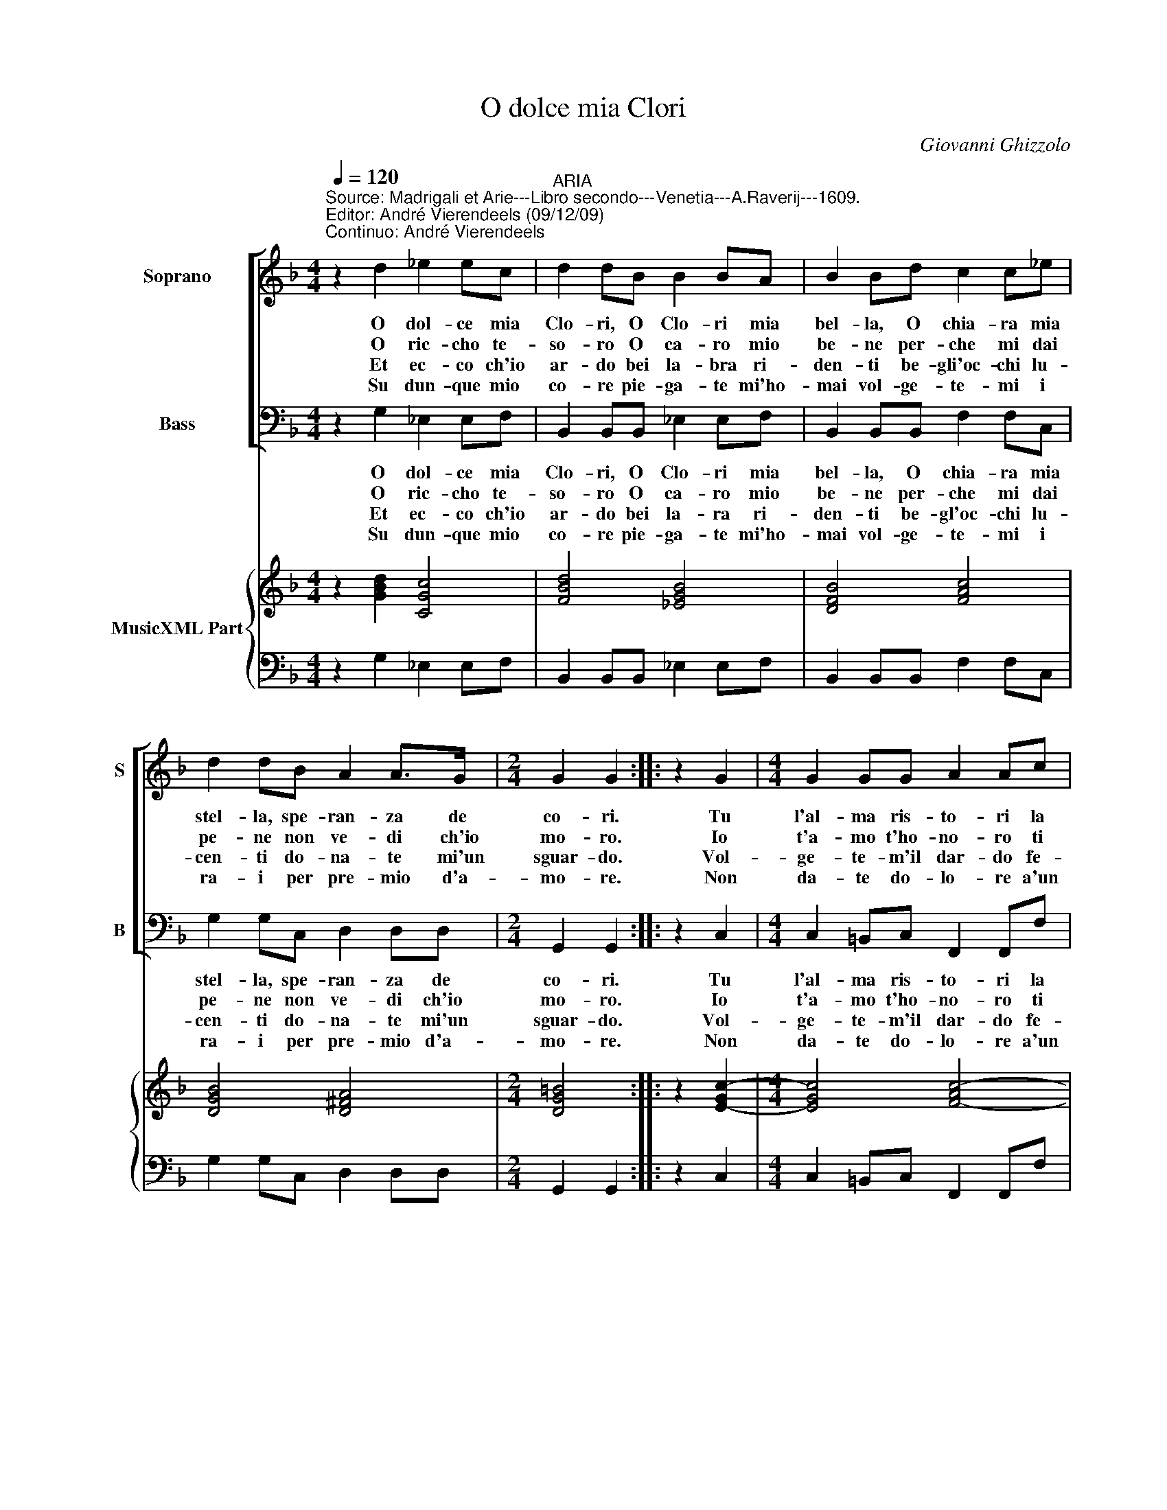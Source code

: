 X:1
T:O dolce mia Clori
C:Giovanni Ghizzolo
%%score [ 1 2 ] { 3 | 4 }
L:1/8
Q:1/4=120
M:4/4
I:linebreak $
K:F
V:1 treble nm="Soprano" snm="S"
V:2 bass nm="Bass" snm="B"
V:3 treble nm="MusicXML Part"
L:1/4
V:4 bass 
V:1
"^Source: Madrigali et Arie---Libro secondo---Venetia---A.Raverij---1609.\nEditor: André Vierendeels (09/12/09)\nContinuo: André Vierendeels" z2 d2 _e2 ec | %1
w: O dol- ce mia|
w: O ric- cho te-|
w: Et ec- co ch'io|
w: Su dun- que mio|
"^ARIA" d2 dB B2 BA | B2 Bd c2 c_e |$ d2 dB A2 A>G |[M:2/4] G2 G2 :: z2 G2 |[M:4/4] G2 GG A2 Ac |$ %7
w: Clo- ri, O Clo- ri mia|bel- la, O chia- ra mia|stel- la, spe- ran- za de|co- ri.|Tu|l'al- ma ris- to- ri la|
w: so- ro O ca- ro mio|be- ne per- che mi dai|pe- ne non ve- di ch'io|mo- ro.|Io|t'a- mo t'ho- no- ro ti|
w: ar- do bei la- bra ri-|den- ti be- gli'oc- chi lu-|cen- ti do- na- te mi'un|sguar- do.|Vol-|ge- te- m'il dar- do fe-|
w: co- re pie- ga- te mi'ho-|mai vol- ge- te- mi i|ra- i per pre- mio d'a-|mo- re.|Non|da- te do- lo- re a'un|
 c2 cc d2 dd |$ d2 dB c2 cA | B2 BG A2 AF | G2 GA B2 B2 | z2 B>c d4- |$ d2 B2 A3 G |1 %13
w: vi- ta mi da- i lo|so- lo mi strac- cio, mi|strug- go'e mi sfac- co, O|Clo- ri mia bel- la|O _ _|_ Clo- ri mia|
w: bra- mo'e- de- si- o tu-|cru- da mi mie- ghi d'u-|dir i miei sprie- ghi O|Clo- ri ben mi- o|O _ _|_ Clo- ri ben|
w: ri- te m'il co- re squar-|cia- te- m'il per- to per|vo- stro di- let- to be-|glioc- chi d'a- mo- re|be- * *|* glioc- chi d'a-|
w: ser- vo fi- de- le a-|ma- te chi v'a- ma vi|cer- c'a vi chia- ma non|fia- te cru- de- le|non _ _|_ fia- te cru-|
[M:2/4] G2 G2 :|2 G4 ||[M:4/4] G8 |] %16
w: bel- la.|bel-|la.|
w: mi- o.|mi-|o.|
w: mo- re.|mo-|re.|
w: de- le.|de-|le|
V:2
 z2 G,2 _E,2 E,F, | B,,2 B,,B,, _E,2 E,F, | B,,2 B,,B,, F,2 F,C, |$ G,2 G,C, D,2 D,D, | %4
w: O dol- ce mia|Clo- ri, O Clo- ri mia|bel- la, O chia- ra mia|stel- la, spe- ran- za de|
w: O ric- cho te-|so- ro O ca- ro mio|be- ne per- che mi dai|pe- ne non ve- di ch'io|
w: Et ec- co ch'io|ar- do bei la- ra ri-|den- ti be- gl'oc- chi lu-|cen- ti do- na- te mi'un|
w: Su dun- que mio|co- re pie- ga- te mi'ho-|mai vol- ge- te- mi i|ra- i per pre- mio d'a-|
[M:2/4] G,,2 G,,2 :: z2 C,2 |[M:4/4] C,2 =B,,C, F,,2 F,,F, |$ F,2 E,F, B,,2 B,,B, |$ %8
w: co- ri.|Tu|l'al- ma ris- to- ri la|vi- ta mi da- i lo|
w: mo- ro.|Io|t'a- mo t'ho- no- ro ti|bra- mo'e de- si- o tu|
w: sguar- do.|Vol-|ge- te- m'il dar- do fe-|ri- te m'il co- re squar-|
w: mo- re.|Non|da- te do- lo- re a'un|ser- vo fi- de- le a-|
 B,2 B,G, A,2 A,F, | G,2 G,E, F,2 F,D, | _E,2 E,C, B,,2 B,,2 | B,6 A,G, |$ ^F,2 G,2 C,2 D,2 |1 %13
w: so- lo mi strac- cio, mi|strug- go'e mi sfac- co, O|Clo- ri mia bel- la|O _ _|_ Clo- ri mia|
w: cru- da mi mie- ghi d'u-|dir i miei sprie- ghi O|Clo- ri ben mi- o|O _ _|_ Clo- ri ben|
w: cia- te m'il per- to per|vo- stro di- let- to be-|glioc- chi d'a- mo- re|be- * *|* glioc- chi d'a-|
w: ma- te chi v'a- ma vi|cer- c'a vi chia- ma non|fia- te cru- de- le|non _ _|_ fia- te cru-|
[M:2/4] G,,2 G,,2 :|2 G,,4 ||[M:4/4] G,,8 |] %16
w: bel- la.|bel-|la.|
w: mi- o.|mi-|o.|
w: mo- re.|mo-|re.|
w: de- le.|de-|le.|
V:3
 z [GBd] [CGc]2 | [FBd]2 [_EGB]2 | [DFB]2 [FAc]2 |$ [DGB]2 [D^FA]2 |[M:2/4] [DG=B]2 :: z [E-Gc-] | %6
[M:4/4] [EGc]2 [F-Ac-]2 |$ [FAc]2 [D-FB-]2 |$ [DFB]2 [EAc]2 | [GB]2 [FAc]2 | [GB]2 [DFB]2 | %11
 [FBd]4 |$ [DAd] [DGB] [_EGc] [^FAd] |1[M:2/4] [DG=B]2 :|2 [DG=B]2 ||[M:4/4] [DG=B]4 |] %16
V:4
 z2 G,2 _E,2 E,F, | B,,2 B,,B,, _E,2 E,F, | B,,2 B,,B,, F,2 F,C, |$ G,2 G,C, D,2 D,D, | %4
[M:2/4] G,,2 G,,2 :: z2 C,2 |[M:4/4] C,2 =B,,C, F,,2 F,,F, |$ F,2 E,F, B,,2 B,,B, |$ %8
 B,2 B,G, A,2 A,F, | G,2 G,E, F,2 F,D, | _E,2 E,C, B,,2 B,,2 | B,6 A,G, |$ %12
 ^F,2 G,2 C,2"^Note: original keys: Ut 1st, Fa 4rth.\n          Subtitle: Ad imitatione di quella \"O dolce ristoro\".\n" D,2 |1 %13
[M:2/4] G,,2 G,,2 :|2 G,,4 ||[M:4/4] G,,8 |] %16
